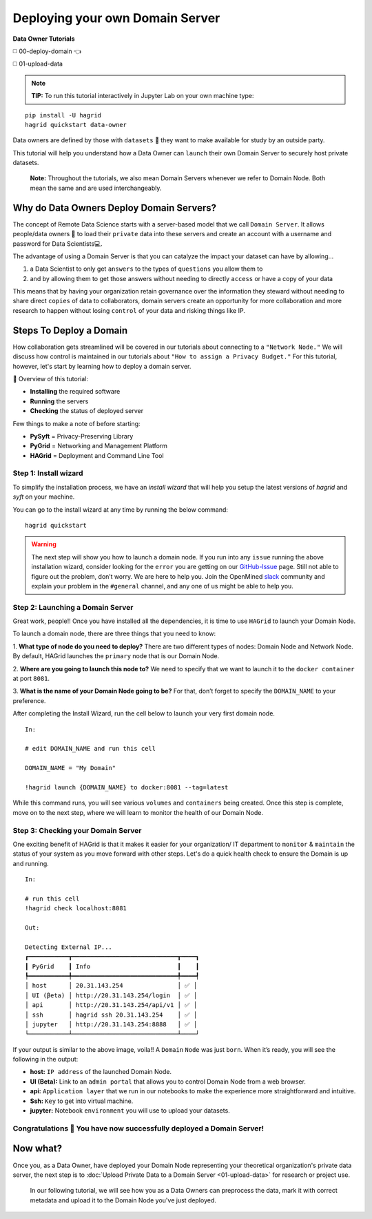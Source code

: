 Deploying your own Domain Server
===============================================

**Data Owner Tutorials**

◻️ 00-deploy-domain 👈

◻️ 01-upload-data

.. note::
   **TIP:** To run this tutorial interactively in Jupyter Lab on your own machine type:

::

   pip install -U hagrid
   hagrid quickstart data-owner



Data owners are defined by those with ``datasets`` 💾 they want to make available for
study by an outside party.

This tutorial will help you understand how a Data Owner can
``launch`` their own Domain Server to securely host private datasets.

   **Note:** Throughout the tutorials, we also mean Domain Servers whenever we refer to Domain Node. Both mean the same and are used interchangeably.

Why do Data Owners Deploy Domain Servers?
-----------------------------------------

The concept of Remote Data Science starts with a server-based model
that we call ``Domain Server``. It allows people/data owners 👨 to load
their ``private`` data into these servers and create an account with
a username and password for Data Scientists💻.

The advantage of using a Domain Server is that you can catalyze the impact your dataset can have by allowing...

#. a Data Scientist to only get ``answers`` to the types of ``questions`` you allow them to
#. and by allowing them to get those answers without needing to directly ``access`` or have a copy of your data


|00-deploy-domain-00|


This means that by having your organization retain governance over the information they steward without
needing to share direct ``copies`` of data to collaborators, domain servers create an opportunity for more
collaboration and more research to happen without losing ``control`` of your data and risking things like IP.

Steps To Deploy a Domain
------------------------

How collaboration gets streamlined will be covered in our tutorials about connecting to a ``"Network Node."`` We will discuss
how control is maintained in our tutorials about ``"How to assign a Privacy Budget."`` For this tutorial, however,
let's start by learning how to deploy a domain server.

📒 Overview of this tutorial:

* **Installing** the required software
* **Running** the servers
* **Checking** the status of deployed server

|00-deploy-domain-01|

Few things to make a note of before starting:

- **PySyft** = Privacy-Preserving Library
- **PyGrid** = Networking and Management Platform
- **HAGrid** = Deployment and Command Line Tool

Step 1: Install wizard
~~~~~~~~~~~~~~~~~~~~~~~

To simplify the installation process, we have an `install wizard` that will help you
setup the latest versions of `hagrid` and `syft` on your machine.

You can go to the install wizard at any time by running the below command:

::

   hagrid quickstart


.. warning::
   The next step will show you how to launch a domain node. If
   you run into any ``issue`` running the above installation wizard, consider
   looking for the ``error`` you are getting on our
   `GitHub-Issue <https://github.com/OpenMined/PySyft/issues>`__ page.
   Still not able to figure out the problem, don’t worry. We are here to
   help you. Join the OpenMined
   `slack <https://communityinviter.com/apps/openmined/openmined/>`__
   community and explain your problem in the ``#general`` channel, and
   any one of us might be able to help you.


Step 2: Launching a Domain Server
~~~~~~~~~~~~~~~~~~~~~~~~~~~~~~~~~

Great work, people!! Once you have installed all the dependencies, it is
time to use ``HAGrid`` to launch your Domain Node.

To launch a domain node, there are three things that you
need to know:

1. **What type of node do you need to deploy?**
There are two different types of nodes: Domain Node and Network Node. By
default, HAGrid launches the ``primary`` node that is our Domain Node.

2. **Where are you going to launch this node to?**
We need to specify that we want to launch it to the ``docker container`` at
port ``8081``.

3. **What is the name of your Domain Node going to be?**
For that, don’t forget to specify the ``DOMAIN_NAME`` to your
preference.

After completing the Install Wizard, run the cell below to launch your very first domain node.

::

   In:

   # edit DOMAIN_NAME and run this cell

   DOMAIN_NAME = "My Domain"

   !hagrid launch {DOMAIN_NAME} to docker:8081 --tag=latest

While this command runs, you will see various ``volumes`` and
``containers`` being created. Once this step is complete, move on to
the next step, where we will learn to monitor the health of
our Domain Node.

Step 3: Checking your Domain Server
~~~~~~~~~~~~~~~~~~~~~~~~~~~~~~~~~~~

One exciting benefit of HAGrid is that it makes it easier for your organization/ IT department
to ``monitor`` & ``maintain`` the status of your system as you move forward with other steps.
Let's do a quick health check to ensure the Domain is up and running.


::

   In:

   # run this cell
   !hagrid check localhost:8081

   Out:

   Detecting External IP...
   ┏━━━━━━━━━━━┳━━━━━━━━━━━━━━━━━━━━━━━━━━━━━┳━━━━┓
   ┃ PyGrid    ┃ Info                        ┃    ┃
   ┡━━━━━━━━━━━╇━━━━━━━━━━━━━━━━━━━━━━━━━━━━━╇━━━━┩
   │ host      │ 20.31.143.254               │ ✅ │
   │ UI (βeta) │ http://20.31.143.254/login  │ ✅ │
   │ api       │ http://20.31.143.254/api/v1 │ ✅ │
   │ ssh       │ hagrid ssh 20.31.143.254    │ ✅ │
   │ jupyter   │ http://20.31.143.254:8888   │ ✅ │
   └───────────┴─────────────────────────────┴────┘

If your output is similar to the above image, voila!! A
``Domain`` ``Node`` was just ``born``. When it’s ready, you will see the
following in the output:

-  **host:** ``IP address`` of the launched Domain Node.
-  **UI (Beta):** Link to an ``admin portal`` that allows you to
   control Domain Node from a web browser.
-  **api:** ``Application layer`` that we run in our notebooks to make
   the experience more straightforward and intuitive.
-  **Ssh:** ``Key`` to get into virtual machine.
-  **jupyter:** Notebook ``environment`` you will use to upload your
   datasets.

Congratulations 👏 You have now successfully deployed a Domain Server!
~~~~~~~~~~~~~~~~~~~~~~~~~~~~~~~~~~~~~~~~~~~~~~~~~~~~~~~~~~~~~~~~~~~~~~

Now what?
---------

Once you, as a Data Owner, have deployed your Domain Node representing your theoretical organization's
private data server, the next step is to :doc:`Upload Private Data to a Domain Server <01-upload-data>` for research or project use.

   In our following tutorial, we will see how you as a Data Owners can preprocess the data, mark it with correct
   metadata and upload it to the Domain Node you've just deployed.

.. |00-deploy-domain-00| image:: ../../_static/personas-image/data-owner/00-deploy-domain-00.gif
  :width: 95%

.. |00-deploy-domain-01| image:: ../../_static/personas-image/data-owner/00-deploy-domain-01.jpg
  :width: 95%
